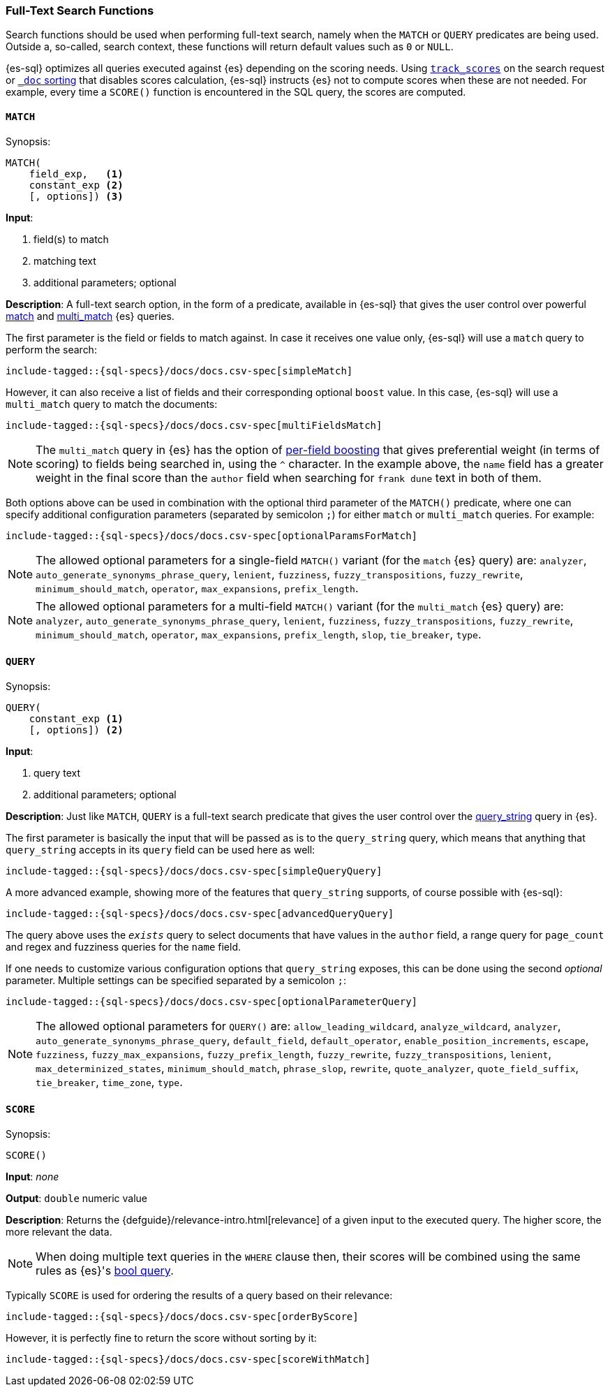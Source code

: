 [role="xpack"]
[[sql-functions-search]]
=== Full-Text Search Functions

Search functions should be used when performing full-text search, namely
when the `MATCH` or `QUERY` predicates are being used.
Outside a, so-called, search context, these functions will return default values
such as `0` or `NULL`.

{es-sql} optimizes all queries executed against {es} depending on the scoring needs.
Using <<_track_scores,`track_scores`>> on the search request or <<sort-search-results,`_doc` sorting>> that
disables scores calculation, {es-sql} instructs {es} not to compute scores when these are not needed.
For example, every time a `SCORE()` function is encountered in the SQL query, the scores are computed.

[[sql-functions-search-match]]
==== `MATCH`

.Synopsis:
[source, sql]
--------------------------------------------------
MATCH(
    field_exp,   <1>
    constant_exp <2>
    [, options]) <3>
--------------------------------------------------

*Input*:

<1> field(s) to match
<2> matching text
<3> additional parameters; optional

*Description*: A full-text search option, in the form of a predicate, available in {es-sql} that gives the user control over powerful <<query-dsl-match-query,match>>
and <<query-dsl-multi-match-query,multi_match>> {es} queries.

The first parameter is the field or fields to match against. In case it receives one value only, {es-sql} will use a `match` query to perform the search:

[source, sql]
----
include-tagged::{sql-specs}/docs/docs.csv-spec[simpleMatch]
----

However, it can also receive a list of fields and their corresponding optional `boost` value. In this case, {es-sql} will use a
`multi_match` query to match the documents:

[source, sql]
----
include-tagged::{sql-specs}/docs/docs.csv-spec[multiFieldsMatch]
----

NOTE: The `multi_match` query in {es} has the option of <<query-dsl-multi-match-query,per-field boosting>> that gives preferential weight
(in terms of scoring) to fields being searched in, using the `^` character. In the example above, the `name` field has a greater weight in
the final score than the `author` field when searching for `frank dune` text in both of them.

Both options above can be used in combination with the optional third parameter of the `MATCH()` predicate, where one can specify
additional configuration parameters (separated by semicolon `;`) for either `match` or `multi_match` queries. For example:

[source, sql]
----
include-tagged::{sql-specs}/docs/docs.csv-spec[optionalParamsForMatch]
----

NOTE: The allowed optional parameters for a single-field `MATCH()` variant (for the `match` {es} query) are: `analyzer`, `auto_generate_synonyms_phrase_query`,
`lenient`, `fuzziness`, `fuzzy_transpositions`, `fuzzy_rewrite`, `minimum_should_match`, `operator`,
`max_expansions`, `prefix_length`.

NOTE: The allowed optional parameters for a multi-field `MATCH()` variant (for the `multi_match` {es} query) are: `analyzer`, `auto_generate_synonyms_phrase_query`,
`lenient`, `fuzziness`, `fuzzy_transpositions`, `fuzzy_rewrite`, `minimum_should_match`, `operator`,
`max_expansions`, `prefix_length`, `slop`, `tie_breaker`, `type`.


[[sql-functions-search-query]]
==== `QUERY`

.Synopsis:
[source, sql]
--------------------------------------------------
QUERY(
    constant_exp <1>
    [, options]) <2>
--------------------------------------------------

*Input*:

<1> query text
<2> additional parameters; optional

*Description*: Just like `MATCH`, `QUERY` is a full-text search predicate that gives the user control over the <<query-dsl-query-string-query,query_string>> query in {es}.

The first parameter is basically the input that will be passed as is to the `query_string` query, which means that anything that `query_string`
accepts in its `query` field can be used here as well:

[source, sql]
----
include-tagged::{sql-specs}/docs/docs.csv-spec[simpleQueryQuery]
----

A more advanced example, showing more of the features that `query_string` supports, of course possible with {es-sql}:

[source, sql]
----
include-tagged::{sql-specs}/docs/docs.csv-spec[advancedQueryQuery]
----

The query above uses the `_exists_` query to select documents that have values in the `author` field, a range query for `page_count` and
regex and fuzziness queries for the `name` field.

If one needs to customize various configuration options that `query_string` exposes, this can be done using the second _optional_ parameter.
Multiple settings can be specified separated by a semicolon `;`:

[source, sql]
----
include-tagged::{sql-specs}/docs/docs.csv-spec[optionalParameterQuery]
----

NOTE: The allowed optional parameters for `QUERY()` are: `allow_leading_wildcard`, `analyze_wildcard`, `analyzer`,
`auto_generate_synonyms_phrase_query`, `default_field`, `default_operator`, `enable_position_increments`,
`escape`, `fuzziness`, `fuzzy_max_expansions`, `fuzzy_prefix_length`, `fuzzy_rewrite`, `fuzzy_transpositions`,
`lenient`, `max_determinized_states`, `minimum_should_match`, `phrase_slop`, `rewrite`, `quote_analyzer`,
`quote_field_suffix`, `tie_breaker`, `time_zone`, `type`.


[[sql-functions-search-score]]
==== `SCORE`

.Synopsis:
[source, sql]
--------------------------------------------------
SCORE()
--------------------------------------------------

*Input*: _none_

*Output*: `double` numeric value

*Description*: Returns the {defguide}/relevance-intro.html[relevance] of a given input to the executed query. 
The higher score, the more relevant the data.

NOTE: When doing multiple text queries in the `WHERE` clause then, their scores will be
combined using the same rules as {es}'s
<<query-dsl-bool-query,bool query>>. 

Typically `SCORE` is used for ordering the results of a query based on their relevance:

[source, sql]
----
include-tagged::{sql-specs}/docs/docs.csv-spec[orderByScore]
----

However, it is perfectly fine to return the score without sorting by it:

[source, sql]
----
include-tagged::{sql-specs}/docs/docs.csv-spec[scoreWithMatch]
----
